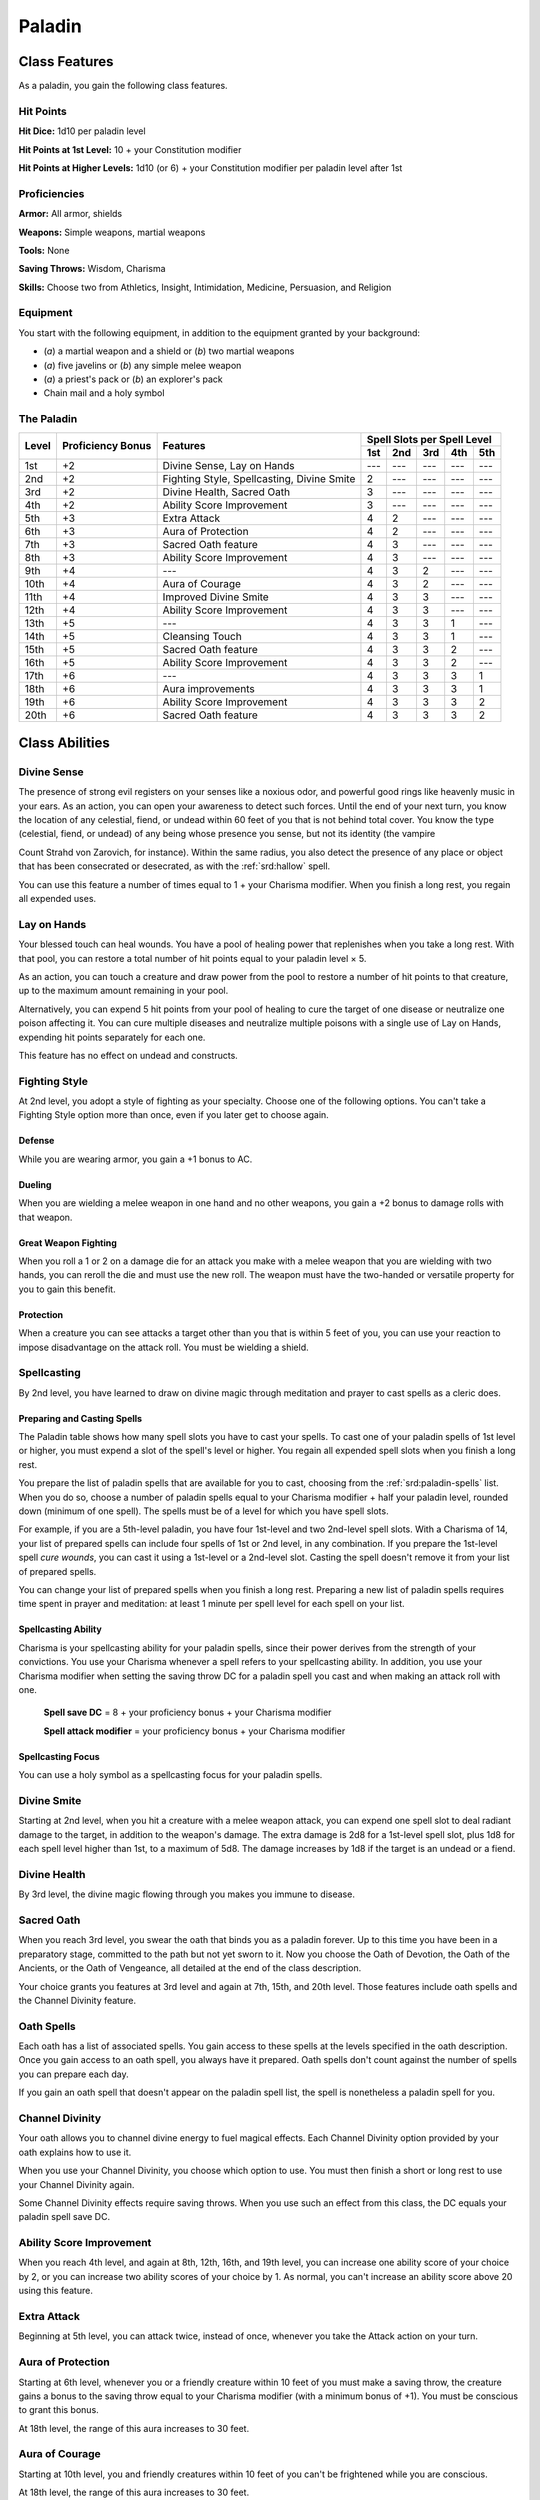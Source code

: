
.. _srd:paladin-class:

Paladin
=======

Class Features
--------------

As a paladin, you gain the following class features.

Hit Points
^^^^^^^^^^

**Hit Dice:** 1d10 per paladin level

**Hit Points at 1st Level:** 10 + your Constitution modifier

**Hit Points at Higher Levels:** 1d10 (or 6) + your Constitution
modifier per paladin level after 1st

Proficiencies
^^^^^^^^^^^^^

**Armor:** All armor, shields

**Weapons:** Simple weapons, martial weapons

**Tools:** None

**Saving Throws:** Wisdom, Charisma

**Skills:** Choose two from Athletics, Insight, Intimidation,
Medicine, Persuasion, and Religion

Equipment
^^^^^^^^^

You start with the following equipment, in addition to the equipment
granted by your background:

-  (*a*) a martial weapon and a shield or (*b*) two martial weapons

-  (*a*) five javelins or (*b*) any simple melee weapon

-  (*a*) a priest's pack or (*b*) an explorer's pack

-  Chain mail and a holy symbol

The Paladin
^^^^^^^^^^^
+-------+-------------+-----------------------------------------+-----------------------------+
|       |             |                                         | Spell Slots per Spell Level |
|       | Proficiency |                                         +-----+-----+-----+-----+-----+
| Level | Bonus       | Features                                | 1st | 2nd | 3rd | 4th | 5th |
+=======+=============+=========================================+=====+=====+=====+=====+=====+
| 1st   | +2          | Divine Sense, Lay on Hands              | --- | --- | --- | --- | --- |
+-------+-------------+-----------------------------------------+-----+-----+-----+-----+-----+
| 2nd   | +2          | Fighting Style, Spellcasting,           | 2   | --- | --- | --- | --- |
|       |             | Divine Smite                            |     |     |     |     |     |
+-------+-------------+-----------------------------------------+-----+-----+-----+-----+-----+
| 3rd   | +2          | Divine Health, Sacred Oath              | 3   | --- | --- | --- | --- |
+-------+-------------+-----------------------------------------+-----+-----+-----+-----+-----+
| 4th   | +2          | Ability Score Improvement               | 3   | --- | --- | --- | --- |
+-------+-------------+-----------------------------------------+-----+-----+-----+-----+-----+
| 5th   | +3          | Extra Attack                            | 4   | 2   | --- | --- | --- |
+-------+-------------+-----------------------------------------+-----+-----+-----+-----+-----+
| 6th   | +3          | Aura of Protection                      | 4   | 2   | --- | --- | --- |
+-------+-------------+-----------------------------------------+-----+-----+-----+-----+-----+
| 7th   | +3          | Sacred Oath feature                     | 4   | 3   | --- | --- | --- |
+-------+-------------+-----------------------------------------+-----+-----+-----+-----+-----+
| 8th   | +3          | Ability Score Improvement               | 4   | 3   | --- | --- | --- |
+-------+-------------+-----------------------------------------+-----+-----+-----+-----+-----+
| 9th   | +4          | ---                                     | 4   | 3   | 2   | --- | --- |
+-------+-------------+-----------------------------------------+-----+-----+-----+-----+-----+
| 10th  | +4          | Aura of Courage                         | 4   | 3   | 2   | --- | --- |
+-------+-------------+-----------------------------------------+-----+-----+-----+-----+-----+
| 11th  | +4          | Improved Divine Smite                   | 4   | 3   | 3   | --- | --- |
+-------+-------------+-----------------------------------------+-----+-----+-----+-----+-----+
| 12th  | +4          | Ability Score Improvement               | 4   | 3   | 3   | --- | --- |
+-------+-------------+-----------------------------------------+-----+-----+-----+-----+-----+
| 13th  | +5          | ---                                     | 4   | 3   | 3   | 1   | --- |
+-------+-------------+-----------------------------------------+-----+-----+-----+-----+-----+
| 14th  | +5          | Cleansing Touch                         | 4   | 3   | 3   | 1   | --- |
+-------+-------------+-----------------------------------------+-----+-----+-----+-----+-----+
| 15th  | +5          | Sacred Oath feature                     | 4   | 3   | 3   | 2   | --- |
+-------+-------------+-----------------------------------------+-----+-----+-----+-----+-----+
| 16th  | +5          | Ability Score Improvement               | 4   | 3   | 3   | 2   | --- |
+-------+-------------+-----------------------------------------+-----+-----+-----+-----+-----+
| 17th  | +6          | ---                                     | 4   | 3   | 3   | 3   | 1   |
+-------+-------------+-----------------------------------------+-----+-----+-----+-----+-----+
| 18th  | +6          | Aura improvements                       | 4   | 3   | 3   | 3   | 1   |
+-------+-------------+-----------------------------------------+-----+-----+-----+-----+-----+
| 19th  | +6          | Ability Score Improvement               | 4   | 3   | 3   | 3   | 2   |
+-------+-------------+-----------------------------------------+-----+-----+-----+-----+-----+
| 20th  | +6          | Sacred Oath feature                     | 4   | 3   | 3   | 3   | 2   |
+-------+-------------+-----------------------------------------+-----+-----+-----+-----+-----+

Class Abilities
---------------

Divine Sense
^^^^^^^^^^^^

The presence of strong evil registers on your senses like a noxious
odor, and powerful good rings like heavenly music in your ears. As
an action, you can open your awareness to detect such forces. Until
the end of your next turn, you know the location of any celestial,
fiend, or undead within 60 feet of you that is not behind total
cover. You know the type (celestial, fiend, or undead) of any being
whose presence you sense, but not its identity (the vampire

Count Strahd von Zarovich, for instance). Within the same radius,
you also detect the presence of any place or object that has been
consecrated or desecrated, as with the :ref:`srd:hallow` spell.

You can use this feature a number of times equal to 1 + your
Charisma modifier. When you finish a long rest, you regain all
expended uses.

Lay on Hands
^^^^^^^^^^^^

Your blessed touch can heal wounds. You have a pool of healing power
that replenishes when you take a long rest. With that pool, you can
restore a total number of hit points equal to your paladin level × 5.

As an action, you can touch a creature and draw power from the pool to
restore a number of hit points to that creature, up to the maximum
amount remaining in your pool.

Alternatively, you can expend 5 hit points from your pool of healing to
cure the target of one disease or neutralize one poison affecting it.
You can cure multiple diseases and neutralize multiple poisons with a
single use of Lay on Hands, expending hit points separately for each
one.

This feature has no effect on undead and constructs.

Fighting Style
^^^^^^^^^^^^^^

At 2nd level, you adopt a style of fighting as your specialty. Choose
one of the following options. You can't take a Fighting Style option
more than once, even if you later get to choose again.

Defense
~~~~~~~

While you are wearing armor, you gain a +1 bonus to AC.

Dueling
~~~~~~~

When you are wielding a melee weapon in one hand and no other weapons,
you gain a +2 bonus to damage rolls with that weapon.

Great Weapon Fighting
~~~~~~~~~~~~~~~~~~~~~

When you roll a 1 or 2 on a damage die for an attack you make with a
melee weapon that you are wielding with two hands, you can reroll the
die and must use the new roll. The weapon must have the two-handed or
versatile property for you to gain this benefit.

Protection
~~~~~~~~~~

When a creature you can see attacks a target other than you that is
within 5 feet of you, you can use your reaction to impose disadvantage
on the attack roll. You must be wielding a shield.

Spellcasting
^^^^^^^^^^^^

By 2nd level, you have learned to draw on divine magic through
meditation and prayer to cast spells as a cleric does.

Preparing and Casting Spells
~~~~~~~~~~~~~~~~~~~~~~~~~~~~

The Paladin table shows how many spell slots you have to cast your
spells. To cast one of your paladin spells of 1st level or higher, you
must expend a slot of the spell's level or higher. You regain all
expended spell slots when you finish a long rest.

You prepare the list of paladin spells that are available for you to
cast, choosing from the :ref:`srd:paladin-spells` list. When you do so, choose a
number of paladin spells equal to your Charisma modifier + half your
paladin level, rounded down (minimum of one spell). The spells must be
of a level for which you have spell slots.

For example, if you are a 5th-level paladin, you have four 1st-level and
two 2nd-level spell slots. With a Charisma of 14, your list of prepared
spells can include four spells of 1st or 2nd level, in any combination.
If you prepare the 1st-level spell *cure wounds*, you can cast it using
a 1st-level or a 2nd-level slot. Casting the spell doesn't remove it
from your list of prepared spells.

You can change your list of prepared spells when you finish a long rest.
Preparing a new list of paladin spells requires time spent in prayer and
meditation: at least 1 minute per spell level for each spell on your
list.

Spellcasting Ability
~~~~~~~~~~~~~~~~~~~~~~

Charisma is your spellcasting ability for your paladin spells, since
their power derives from the strength of your convictions. You use your
Charisma whenever a spell refers to your spellcasting ability. In
addition, you use your Charisma modifier when setting the saving throw
DC for a paladin spell you cast and when making an attack roll with one.

  **Spell save DC** = 8 + your proficiency bonus + your Charisma modifier

  **Spell attack modifier** = your proficiency bonus + your Charisma   modifier

Spellcasting Focus
~~~~~~~~~~~~~~~~~~

You can use a holy symbol as a spellcasting focus for your paladin
spells.

Divine Smite
^^^^^^^^^^^^

Starting at 2nd level, when you hit a creature with a melee weapon
attack, you can expend one spell slot to deal radiant damage to the
target, in addition to the weapon's damage. The extra damage is 2d8 for
a 1st-level spell slot, plus 1d8 for each spell level
higher than 1st, to a maximum of 5d8. The damage increases by 1d8 if the
target is an undead or a fiend.

Divine Health
^^^^^^^^^^^^^

By 3rd level, the divine magic flowing through you makes you immune to
disease.

Sacred Oath
^^^^^^^^^^^

When you reach 3rd level, you swear the oath that binds you as a paladin
forever. Up to this time you have been in a preparatory stage, committed
to the path but not yet sworn to it. Now you choose the Oath of
Devotion, the Oath of the Ancients, or the Oath of Vengeance, all
detailed at the end of the class description.

Your choice grants you features at 3rd level and again at 7th, 15th, and
20th level. Those features include oath spells and the Channel Divinity
feature.

Oath Spells
^^^^^^^^^^^

Each oath has a list of associated spells. You gain access to these
spells at the levels specified in the oath description. Once you gain
access to an oath spell, you always have it prepared. Oath spells don't
count against the number of spells you can prepare each day.

If you gain an oath spell that doesn't appear on the paladin spell list,
the spell is nonetheless a paladin spell for you.

Channel Divinity
^^^^^^^^^^^^^^^^

Your oath allows you to channel divine energy to fuel magical effects.
Each Channel Divinity option provided by your oath explains how to use
it.

When you use your Channel Divinity, you choose which option to use. You must then finish a short or long rest to use your Channel Divinity again.

Some Channel Divinity effects require saving throws. When you use such
an effect from this class, the DC equals your paladin spell save DC.

Ability Score Improvement
^^^^^^^^^^^^^^^^^^^^^^^^^

When you reach 4th level, and again at 8th, 12th, 16th, and 19th level,
you can increase one ability score of your choice by 2, or you can
increase two ability scores of your choice by 1. As normal, you can't
increase an ability score above 20 using this feature.

Extra Attack
^^^^^^^^^^^^^^

Beginning at 5th level, you can attack twice, instead of once, whenever
you take the Attack action on your turn.

Aura of Protection
^^^^^^^^^^^^^^^^^^

Starting at 6th level, whenever you or a friendly creature within 10
feet of you must make a saving throw, the creature gains a bonus to the
saving throw equal to your Charisma modifier (with a minimum bonus of
+1). You must be conscious to grant this bonus.

At 18th level, the range of this aura increases to 30 feet.

Aura of Courage
^^^^^^^^^^^^^^^^^^

Starting at 10th level, you and friendly creatures within 10 feet of you
can't be frightened while you are conscious.

At 18th level, the range of this aura increases to 30 feet.

Improved Divine Smite
^^^^^^^^^^^^^^^^^^^^^

By 11th level, you are so suffused with righteous might that all your
melee weapon strikes carry divine power with them. Whenever you hit a
creature with a melee weapon, the creature takes an extra 1d8 radiant
damage. If you also use your Divine Smite with an attack, you add this
damage to the extra damage of your Divine Smite.

Cleansing Touch
^^^^^^^^^^^^^^^^^

Beginning at 14th level, you can use your action to end one spell on
yourself or on one willing creature that you touch.

You can use this feature a number of times equal to your Charisma
modifier (a minimum of once). You regain expended uses when you finish a
long rest.

Sacred Oaths
^^^^^^^^^^^^

Becoming a paladin involves taking vows that commit the paladin to the
cause of righteousness, an active path of fighting wickedness. The final
oath, taken when he or she reaches 3rd level, is the culmination of all
the paladin's training. Some characters with this class don't consider
themselves true paladins until they have reached 3rd level and made this
oath. For others, the actual swearing of the oath is a formality, an
official stamp on what has always been true in the paladin's heart.

.. sidebar:: Looking for more Oaths?
    :class: missing
        
    Oath of Devotion is the only oath that was included in the `5e SRD <http://media.wizards.com/2016/downloads/SRD-OGL_V1.1.pdf>`_. 
    We are hoping to expand using homebrew or third-party content.

    If you know of high-quality content that would be a good fit, please 
    `contact us <mailto:gm@5esrd.com>`_ or `submit it on github <https://github.com/eepMoody/open5e>`_.

    .. rst-class:: source
    
Paladin Oaths
-------------

Oath of Devotion
^^^^^^^^^^^^^^^^

The Oath of Devotion binds a paladin to the loftiest ideals of justice,
virtue, and order. Sometimes called cavaliers, white knights, or holy
warriors, these paladins meet the ideal of the knight in shining armor,
acting with honor in pursuit of justice and the greater good. They hold
themselves to the highest standards of conduct, and some, for better or
worse, hold the rest of the world to the same standards. Many who swear
this oath are devoted to gods of law and good and use their gods' tenets
as the measure of their devotion. They hold angels---the perfect servants
of good---as their ideals, and incorporate images of angelic wings into
their helmets or coats of arms.

Tenets of Devotion
~~~~~~~~~~~~~~~~~~

Though the exact words and strictures of the Oath of Devotion vary,
paladins of this oath share these tenets.

**Honesty.** Don't lie or cheat. Let your word be your promise.

**Courage.** Never fear to act, though caution is wise.

**Compassion.** Aid others, protect the weak, and punish those who
threaten them. Show mercy to your foes, but temper it with wisdom.

**Honor.** Treat others with fairness, and let your honorable deeds be
an example to them. Do as much good as possible while causing the least
amount of harm.

**Duty.** Be responsible for your actions and their consequences,
protect those entrusted to your care, and obey those who have just
authority over you.

Oath Spells
~~~~~~~~~~~

You gain oath spells at the paladin levels listed.

Oath of Devotion Spells
~~~~~~~~~~~~~~~~~~~~~~~

============= ================
Paladin Level Spells
============= ================
3rd           :ref:`srd:protection-from-evil-and-good`, :ref:`srd:sanctuary`
5th           :ref:`srd:lesser-restoration`, :ref:`srd:zone-of-truth`
9th           :ref:`srd:beacon-of-hope`, :ref:`srd:dispel-magic`
13th          :ref:`srd:freedom-of-movement`, *guardian of faith*
17th          :ref:`srd:commune`, :ref:`srd:flame-strike`
============= ================

Channel Divinity
~~~~~~~~~~~~~~~~

When you take this oath at 3rd level, you gain the following two Channel
Divinity options.

Sacred Weapon
********************
As an action, you can imbue one weapon that you are
holding with positive energy, using your Channel Divinity. For 1 minute,
you add your Charisma modifier to attack rolls made with

that weapon (with a minimum bonus of +1). The weapon also emits bright
light in a 20-foot radius and dim light 20 feet beyond that. If the
weapon is not already magical, it becomes magical for the duration.

You can end this effect on your turn as part of any other action. If you
are no longer holding or carrying this weapon, or if you fall
unconscious, this effect ends.

Turn the Unholy
********************
As an action, you present your holy symbol and
speak a prayer censuring fiends and undead, using your Channel Divinity.
Each fiend or undead that can see or hear you within 30 feet of you must
make a Wisdom saving throw. If the creature fails its saving throw, it
is turned for 1 minute or until it takes damage.

A turned creature must spend its turns trying to move as far away from
you as it can, and it can't willingly move to a space within 30 feet of
you. It also can't take reactions. For its action, it can use only the
Dash action or try to escape from an effect that prevents it from
moving. If there's nowhere to move, the creature can use the Dodge
action.

Aura of Devotion
~~~~~~~~~~~~~~~~

Starting at 7th level, you and friendly creatures within 10 feet of you
can't be charmed while you are conscious.

At 18th level, the range of this aura increases to 30 feet.

Purity of Spirit
~~~~~~~~~~~~~~~~

Beginning at 15th level, you are always under the effects of a
:ref:`srd:protection-from-evil-and-good` spell.

Holy Nimbus
~~~~~~~~~~~

At 20th level, as an action, you can emanate an aura of sunlight. For 1
minute, bright light shines from you in a 30-foot radius, and dim light
shines 30 feet beyond that.

Whenever an enemy creature starts its turn in the bright light, the
creature takes 10 radiant damage.

In addition, for the duration, you have advantage on saving throws
against spells cast by fiends or undead.

Once you use this feature, you can't use it again until you finish a
long rest.

Breaking Your Oath
^^^^^^^^^^^^^^^^^^

A paladin tries to hold to the highest standards of conduct, but
even the most virtuous paladin is fallible. Sometimes the right path
proves too demanding, sometimes a situation calls
for the lesser of two evils, and sometimes the heat of emotion
causes a paladin to transgress his or her oath.

A paladin who has broken a vow typically seeks absolution from a
cleric who shares his or her faith or from another paladin of the
same order. The paladin might spend an all-night vigil in prayer
as a sign of penitence, or undertake a fast or similar act of
self-denial. After a rite of confession and forgiveness, the
paladin starts fresh.

If a paladin willfully violates his or her oath and shows no sign of
repentance, the consequences can be more serious. At the GM's
discretion, an impenitent paladin might be forced to abandon this
class and adopt another.
